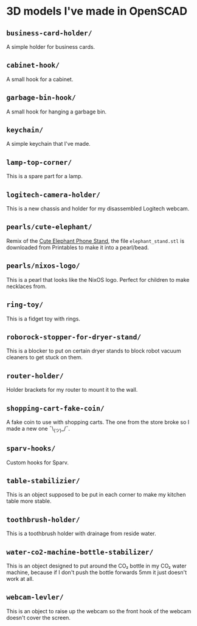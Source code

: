 * 3D models I've made in OpenSCAD
** =business-card-holder/=
A simple holder for business cards.

** =cabinet-hook/=
A small hook for a cabinet.

** =garbage-bin-hook/=
A small hook for hanging a garbage bin.

** =keychain/=
A simple keychain that I've made.

** =lamp-top-corner/=
This is a spare part for a lamp.

** =logitech-camera-holder/=
This is a new chassis and holder for my disassembled Logitech webcam.

** =pearls/cute-elephant/=
Remix of the [[https://www.printables.com/model/439440-cute-elephant-phone-stand][Cute Elephant Phone Stand]], the file =elephant_stand.stl= is
downloaded from Printables to make it into a pearl/bead.

** =pearls/nixos-logo/=
This is a pearl that looks like the NixOS logo. Perfect for children to make
necklaces from.

** =ring-toy/=
This is a fidget toy with rings.

** =roborock-stopper-for-dryer-stand/=
This is a blocker to put on certain dryer stands to block robot vacuum
cleaners to get stuck on them.

** =router-holder/=
Holder brackets for my router to mount it to the wall.

** =shopping-cart-fake-coin/=
A fake coin to use with shopping carts. The one from the store broke so I
made a new one ¯\_(ツ)_/¯.

** =sparv-hooks/=
Custom hooks for Sparv.

** =table-stabilizier/=
This is an object supposed to be put in each corner to make my kitchen table
more stable.

** =toothbrush-holder/=
This is a toothbrush holder with drainage from reside water.

** =water-co2-machine-bottle-stabilizer/=
This is an object designed to put around the CO₂ bottle in my CO₂ water
machine, because if I don't push the bottle forwards 5mm it just doesn't work
at all.

** =webcam-levler/=
This is an object to raise up the webcam so the front hook of the webcam
doesn't cover the screen.
